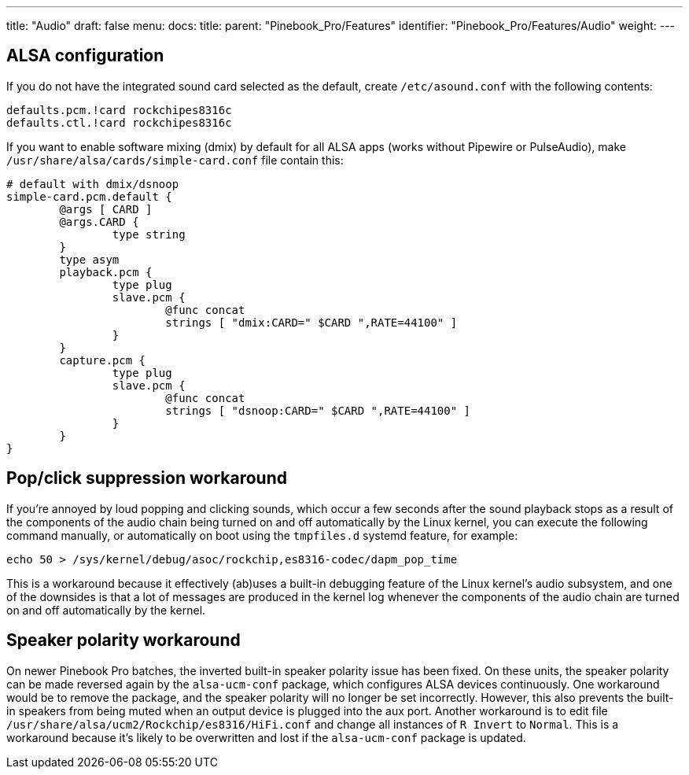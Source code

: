 ---
title: "Audio"
draft: false
menu:
  docs:
    title:
    parent: "Pinebook_Pro/Features"
    identifier: "Pinebook_Pro/Features/Audio"
    weight: 
---

== ALSA configuration

If you do not have the integrated sound card selected as the default, create `/etc/asound.conf` with the following contents:

----
defaults.pcm.!card rockchipes8316c
defaults.ctl.!card rockchipes8316c
----

If you want to enable software mixing (dmix) by default for all ALSA apps (works without Pipewire or PulseAudio), make `/usr/share/alsa/cards/simple-card.conf` file contain this:

----
# default with dmix/dsnoop
simple-card.pcm.default {
	@args [ CARD ]
	@args.CARD {
		type string
	}
	type asym
	playback.pcm {
		type plug
		slave.pcm {
			@func concat
			strings [ "dmix:CARD=" $CARD ",RATE=44100" ]
		}
	}
	capture.pcm {
		type plug
		slave.pcm {
			@func concat
			strings [ "dsnoop:CARD=" $CARD ",RATE=44100" ]
		}
	}
}
----

== Pop/click suppression workaround

If you're annoyed by loud popping and clicking sounds, which occur a few seconds after the sound playback stops as a result of the components of the audio chain being turned on and off automatically by the Linux kernel, you can execute the following command manually, or automatically on boot using the `tmpfiles.d` systemd feature, for example:

----
echo 50 > /sys/kernel/debug/asoc/rockchip,es8316-codec/dapm_pop_time
----

This is a workaround because it effectively (ab)uses a built-in debugging feature of the Linux kernel's audio subsystem, and one of the downsides is that a lot of messages are produced in the kernel log whenever the components of the audio chain are turned on and off automatically by the kernel.

== Speaker polarity workaround

On newer Pinebook Pro batches, the inverted built-in speaker polarity issue has been fixed. On these units, the speaker polarity can be made reversed again by the `alsa-ucm-conf` package, which configures ALSA devices continuously. One workaround would be to remove the package, and the speaker polarity will no longer be set incorrectly. However, this also prevents the built-in speakers from being muted when an output device is plugged into the aux port.
Another workaround is to edit file `/usr/share/alsa/ucm2/Rockchip/es8316/HiFi.conf` and change all instances of `R Invert` to `Normal`. This is a workaround because it's likely to be overwritten and lost if the `alsa-ucm-conf` package is updated.